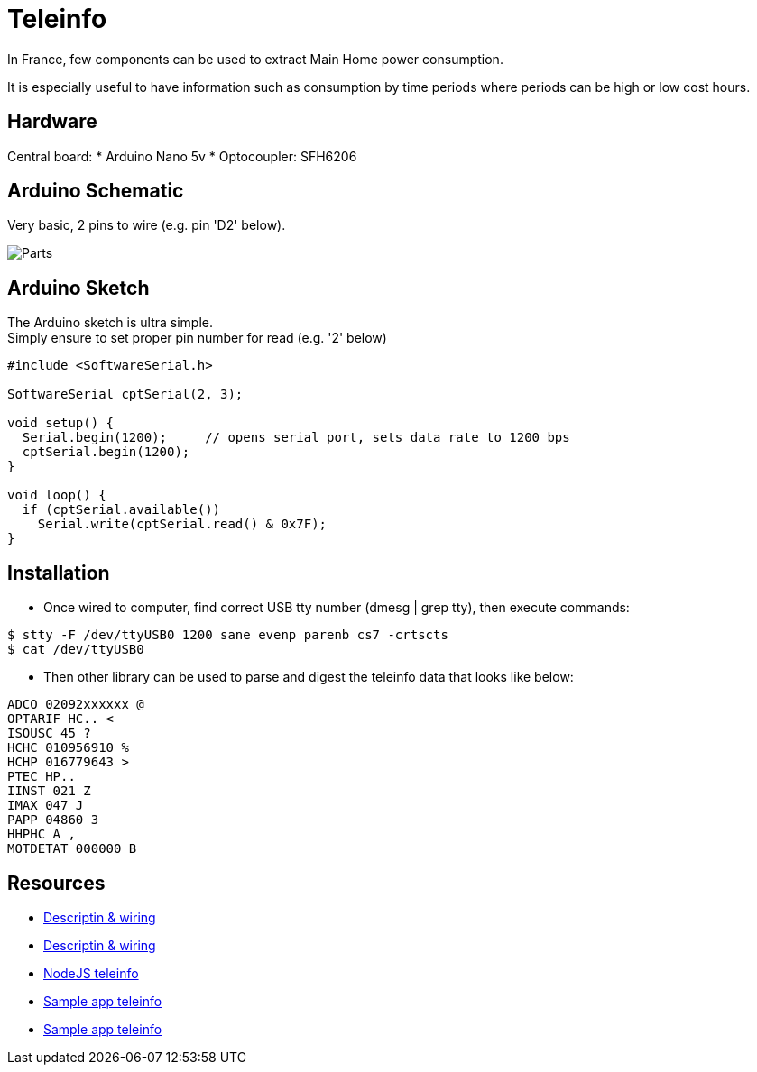 = Teleinfo

In France, few components can be used to extract Main Home power consumption.

It is especially useful to have information such as consumption by time periods where periods can be high or low cost hours.

== Hardware

Central board:
* Arduino Nano 5v
* Optocoupler: SFH6206

== Arduino Schematic

Very basic, 2 pins to wire (e.g. pin 'D2' below).

image:images/ArduinoProMini33-RF-sensor-teleinfo_bb.png[Parts]

== Arduino Sketch

The Arduino sketch is ultra simple. +
Simply ensure to set proper pin number for read (e.g. '2' below)

[source,c++]
----
#include <SoftwareSerial.h>

SoftwareSerial cptSerial(2, 3);

void setup() {
  Serial.begin(1200);     // opens serial port, sets data rate to 1200 bps
  cptSerial.begin(1200);
}

void loop() {
  if (cptSerial.available())
    Serial.write(cptSerial.read() & 0x7F);
}
----

== Installation

* Once wired to computer, find correct USB tty number (dmesg | grep tty), then execute commands:

[source,bash]
----
$ stty -F /dev/ttyUSB0 1200 sane evenp parenb cs7 -crtscts
$ cat /dev/ttyUSB0
----

* Then other library can be used to parse and digest the teleinfo data that looks like below:

[source,c++]
----
ADCO 02092xxxxxx @
OPTARIF HC.. <
ISOUSC 45 ?
HCHC 010956910 %
HCHP 016779643 >
PTEC HP..
IINST 021 Z
IMAX 047 J
PAPP 04860 3
HHPHC A ,
MOTDETAT 000000 B
----

== Resources

* link:http://www.planet-libre.org/index.php?post_id=11122[Descriptin & wiring]
* link:http://www.domotique-info.fr/2014/05/recuperer-teleinformation-arduino/[Descriptin & wiring]
* link:https://github.com/lhuet/teleinfo-node[NodeJS teleinfo]
* link:http://www.frinux.fr/2015/01/25/afficher-et-analyser-les-donnees-teleinfo-du-compteur-edf-avec-raspberry-pi-et-nodejs/[Sample app teleinfo]
* link:https://github.com/lhuet/teleinfo-app[Sample app teleinfo]

